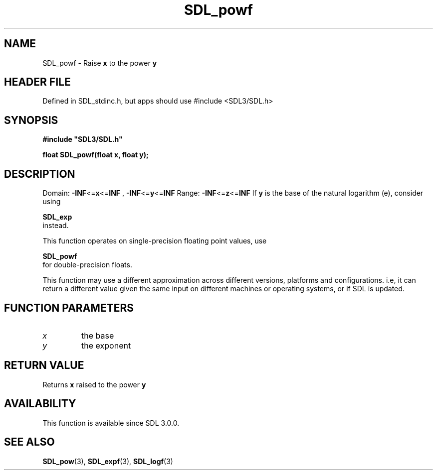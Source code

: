 .\" This manpage content is licensed under Creative Commons
.\"  Attribution 4.0 International (CC BY 4.0)
.\"   https://creativecommons.org/licenses/by/4.0/
.\" This manpage was generated from SDL's wiki page for SDL_powf:
.\"   https://wiki.libsdl.org/SDL_powf
.\" Generated with SDL/build-scripts/wikiheaders.pl
.\"  revision SDL-3.1.1-no-vcs
.\" Please report issues in this manpage's content at:
.\"   https://github.com/libsdl-org/sdlwiki/issues/new
.\" Please report issues in the generation of this manpage from the wiki at:
.\"   https://github.com/libsdl-org/SDL/issues/new?title=Misgenerated%20manpage%20for%20SDL_powf
.\" SDL can be found at https://libsdl.org/
.de URL
\$2 \(laURL: \$1 \(ra\$3
..
.if \n[.g] .mso www.tmac
.TH SDL_powf 3 "SDL 3.1.1" "SDL" "SDL3 FUNCTIONS"
.SH NAME
SDL_powf \- Raise
.BR x
to the power
.BR y

.SH HEADER FILE
Defined in SDL_stdinc\[char46]h, but apps should use #include <SDL3/SDL\[char46]h>

.SH SYNOPSIS
.nf
.B #include \(dqSDL3/SDL.h\(dq
.PP
.BI "float SDL_powf(float x, float y);
.fi
.SH DESCRIPTION
Domain:
.BR -INF <= x <= INF
,
.BR -INF <= y <= INF
Range:
.BR -INF <= z <= INF
If
.BR y
is the base of the natural logarithm (e), consider using

.BR SDL_exp
 instead\[char46]

This function operates on single-precision floating point values, use

.BR SDL_powf
 for double-precision floats\[char46]

This function may use a different approximation across different versions,
platforms and configurations\[char46] i\[char46]e, it can return a different value given
the same input on different machines or operating systems, or if SDL is
updated\[char46]

.SH FUNCTION PARAMETERS
.TP
.I x
the base
.TP
.I y
the exponent
.SH RETURN VALUE
Returns
.BR x
raised to the power
.BR y

.SH AVAILABILITY
This function is available since SDL 3\[char46]0\[char46]0\[char46]

.SH SEE ALSO
.BR SDL_pow (3),
.BR SDL_expf (3),
.BR SDL_logf (3)
